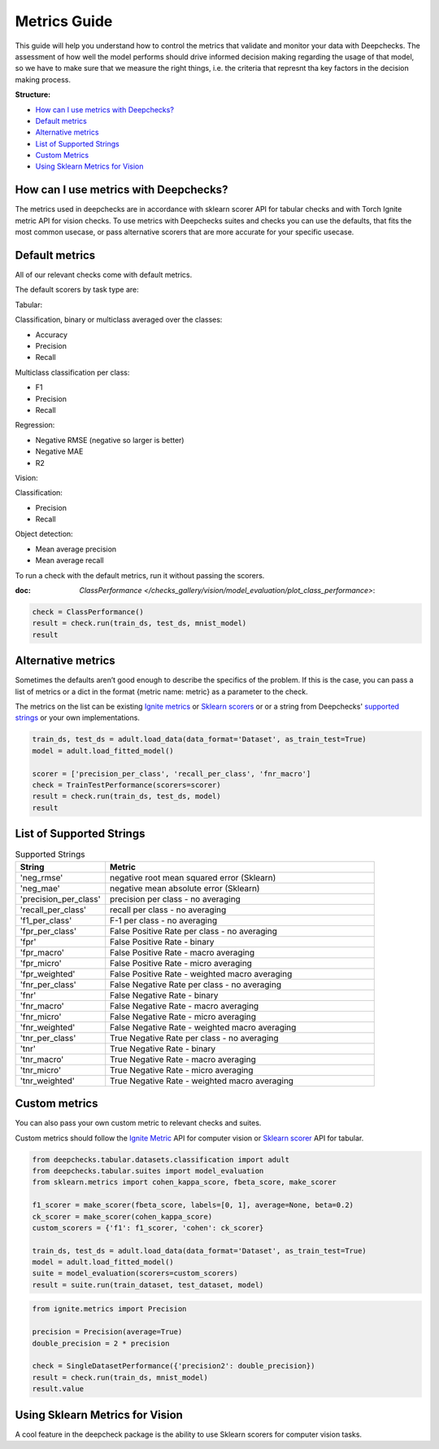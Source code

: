 .. _metrics_guide:

====================
Metrics Guide
====================

This guide will help you understand how to control the metrics that validate and monitor your data with
Deepchecks.
The assessment of how well the model performs should drive informed decision making regarding the usage of that model,
so we have to make sure that we measure the right things, i.e. the criteria that represnt tha key factors in the
decision making process.

**Structure:**

* `How can I use metrics with Deepchecks? <#how-can-i-use-metrics-with-deepchecks>`__
* `Default metrics <#default-metrics>`__
* `Alternative metrics <#alternative-metrics>`__
* `List of Supported Strings <#list-of-supported-strings>`__
* `Custom Metrics <#custom-metrics>`__
* `Using Sklearn Metrics for Vision <#using-sklearn-metrics-for-vision>`__


How can I use metrics with Deepchecks?
======================================
The metrics used in deepchecks are in accordance with sklearn scorer API for tabular checks and with Torch Ignite metric
API for vision checks.
To use metrics with Deepchecks suites and checks you can use the defaults, that fits the most common usecase, or pass
alternative scorers that are more accurate for your specific usecase.

Default metrics
===============
All of our relevant checks come with default metrics.

The default scorers by task type are:

Tabular:

Classification, binary or multiclass averaged over the classes:

*   Accuracy
*   Precision
*   Recall

Multiclass classification per class:

*   F1
*   Precision
*   Recall

Regression:

*   Negative RMSE (negative so larger is better)
*   Negative MAE
*   R2

Vision:

Classification:

*   Precision
*   Recall

Object detection:

*   Mean average precision
*   Mean average recall

To run a check with the default metrics, run it without passing the scorers.

:doc: `ClassPerformance </checks_gallery/vision/model_evaluation/plot_class_performance>`:

.. code-block:: python

    check = ClassPerformance()
    result = check.run(train_ds, test_ds, mnist_model)
    result


Alternative metrics
===================
Sometimes the defaults aren’t good enough to describe the specifics of the problem.
If this is the case, you can pass a list of metrics or a dict in the format {metric name: metric} as a parameter to the
check.

The metrics on the list can be existing
`Ignite metrics <https://pytorch.org/ignite/metrics.html#complete-list-of-metrics>`__ or
`Sklearn scorers <https://scikit-learn.org/stable/modules/model_evaluation.html>`__ or
or a string from Deepchecks' `supported strings <#list-of-supported-strings>`__ or your own implementations.

.. code-block:: python

   train_ds, test_ds = adult.load_data(data_format='Dataset', as_train_test=True)
   model = adult.load_fitted_model()

   scorer = ['precision_per_class', 'recall_per_class', 'fnr_macro']
   check = TrainTestPerformance(scorers=scorer)
   result = check.run(train_ds, test_ds, model)
   result


List of Supported Strings
=========================
.. list-table:: Supported Strings
   :widths: 25 75
   :header-rows: 1

   * - String
     - Metric
   * - 'neg_rmse'
     - negative root mean squared error (Sklearn)
   * - 'neg_mae'
     - negative mean absolute error (Sklearn)
   * - 'precision_per_class'
     - precision per class - no averaging
   * - 'recall_per_class'
     - recall per class - no averaging
   * - 'f1_per_class'
     - F-1  per class - no averaging
   * - 'fpr_per_class'
     - False Positive Rate per class - no averaging
   * - 'fpr'
     - False Positive Rate - binary
   * - 'fpr_macro'
     - False Positive Rate - macro averaging
   * - 'fpr_micro'
     - False Positive Rate - micro averaging
   * - 'fpr_weighted'
     - False Positive Rate - weighted macro averaging
   * - 'fnr_per_class'
     - False Negative Rate per class - no averaging
   * - 'fnr'
     - False Negative Rate - binary
   * - 'fnr_macro'
     - False Negative Rate - macro averaging
   * - 'fnr_micro'
     - False Negative Rate - micro averaging
   * - 'fnr_weighted'
     - False Negative Rate - weighted macro averaging
   * - 'tnr_per_class'
     - True Negative Rate per class - no averaging
   * - 'tnr'
     - True Negative Rate - binary
   * - 'tnr_macro'
     - True Negative Rate - macro averaging
   * - 'tnr_micro'
     - True Negative Rate - micro averaging
   * - 'tnr_weighted'
     - True Negative Rate - weighted macro averaging

Custom metrics
==============
You can also pass your own custom metric to relevant checks and suites.

Custom metrics should follow the
`Ignite Metric <https://pytorch.org/ignite/metrics.html#how-to-create-a-custom-metric>`__ API for computer vision or
`Sklearn scorer <https://scikit-learn.org/stable/modules/generated/sklearn.metrics.make_scorer.html>`__ API for tabular.

.. code-block:: python

    from deepchecks.tabular.datasets.classification import adult
    from deepchecks.tabular.suites import model_evaluation
    from sklearn.metrics import cohen_kappa_score, fbeta_score, make_scorer

    f1_scorer = make_scorer(fbeta_score, labels=[0, 1], average=None, beta=0.2)
    ck_scorer = make_scorer(cohen_kappa_score)
    custom_scorers = {'f1': f1_scorer, 'cohen': ck_scorer}

    train_ds, test_ds = adult.load_data(data_format='Dataset', as_train_test=True)
    model = adult.load_fitted_model()
    suite = model_evaluation(scorers=custom_scorers)
    result = suite.run(train_dataset, test_dataset, model)


.. code-block:: python

    from ignite.metrics import Precision

    precision = Precision(average=True)
    double_precision = 2 * precision

    check = SingleDatasetPerformance({'precision2': double_precision})
    result = check.run(train_ds, mnist_model)
    result.value


Using Sklearn Metrics for Vision
================================
A cool feature in the deepcheck package is the ability to use Sklearn scorers for computer vision tasks.
